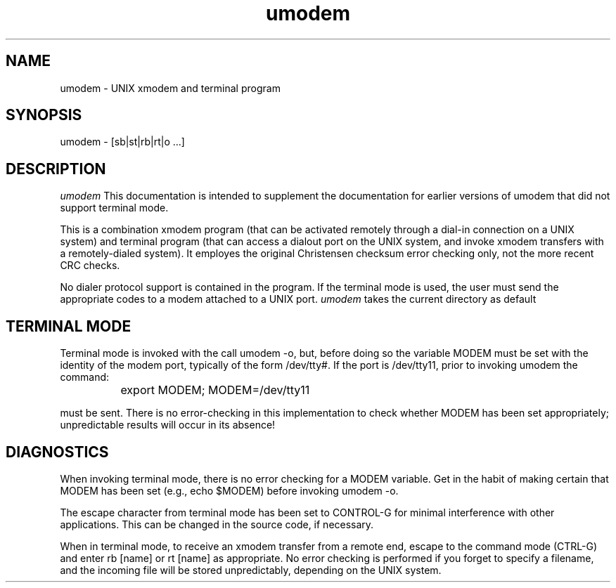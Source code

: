 .TH umodem 41 "Public Domain"
.SH NAME
umodem - UNIX xmodem and terminal program
.SH SYNOPSIS
umodem - [sb|st|rb|rt|o ...]
.SH DESCRIPTION
.I umodem
This documentation is intended to supplement the documentation
for earlier versions of umodem that did not support terminal
mode.
.br

This is a combination xmodem program (that can be activated 
remotely through a dial-in connection on a UNIX system) and
terminal program (that can access a dialout port on the UNIX
system, and invoke xmodem transfers with a remotely-dialed
system).  It employes the original Christensen checksum
error checking only, not the more recent CRC checks.
.br

No dialer protocol support is contained in the
program.  If the terminal mode is used, the user must send
the appropriate codes to a modem attached to a UNIX port.
.I umodem
takes the current directory as default
.SH TERMINAL MODE
Terminal mode is invoked with the call umodem -o, but, before
doing so the variable MODEM must be set with the identity of
the modem port, typically of the form /dev/tty#.  If the
port is /dev/tty11, prior to invoking umodem the command:

		export MODEM; MODEM=/dev/tty11

must be sent.  There is no error-checking in this implementation
to check whether MODEM has been set appropriately; unpredictable
results will occur in its absence!
.SH DIAGNOSTICS
.br
When invoking terminal mode, there is no error checking for
a MODEM variable.  Get in the habit of making certain that MODEM
has been set (e.g., echo $MODEM) before invoking umodem -o.
.br

The escape character from terminal mode has been set to CONTROL-G
for minimal interference with other applications.  This can be
changed in the source code, if necessary.
.br

When in terminal mode, to receive an xmodem transfer from a remote
end, escape to the command mode (CTRL-G) and enter rb [name] or 
rt [name] as appropriate.  No error checking is performed if you
forget to specify a filename, and the incoming file will be stored
unpredictably, depending on the UNIX system.

